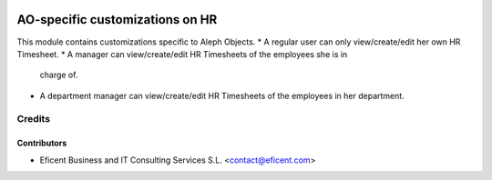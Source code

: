 .. image:: https://img.shields.io/badge/license-AGPLv3-blue.svg
   :target: https://www.gnu.org/licenses/agpl.html
   :alt: License: AGPL-3

================================
AO-specific customizations on HR
================================

This module contains customizations specific to Aleph Objects.
* A regular user can only view/create/edit her own HR Timesheet.
* A manager can view/create/edit HR Timesheets of the employees she is in
  charge of.
* A department manager can view/create/edit HR Timesheets of the employees
  in her department.


Credits
=======

Contributors
------------

* Eficent Business and IT Consulting Services S.L. <contact@eficent.com>
